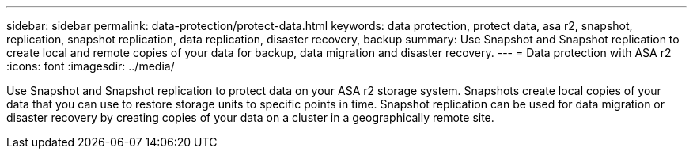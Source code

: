 ---
sidebar: sidebar
permalink: data-protection/protect-data.html
keywords: data protection, protect data, asa r2, snapshot, replication, snapshot replication, data replication, disaster recovery, backup
summary: Use Snapshot and Snapshot replication to create local and remote copies of your data for backup, data migration and disaster recovery.
---
= Data protection with ASA r2
:icons: font
:imagesdir: ../media/

[.lead]
Use Snapshot and Snapshot replication to protect data on your ASA r2 storage system. Snapshots create local copies of your data that you can use to restore storage units to specific points in time.  Snapshot replication can be used for data migration or disaster recovery by creating copies of your data on a cluster in a geographically remote site.

